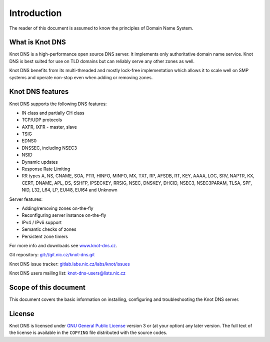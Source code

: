 Introduction
============

The reader of this document is assumed to know the principles of
Domain Name System.

What is Knot DNS
----------------

Knot DNS is a high-performance open source DNS server. It
implements only authoritative domain name service. Knot DNS
is best suited for use on TLD domains but can reliably serve
any other zones as well.

Knot DNS benefits from its multi-threaded and mostly lock-free
implementation which allows it to scale well on SMP systems and
operate non-stop even when adding or removing zones.

Knot DNS features
-----------------

Knot DNS supports the following DNS features:

* IN class and partially CH class
* TCP/UDP protocols
* AXFR, IXFR - master, slave
* TSIG
* EDNS0
* DNSSEC, including NSEC3
* NSID
* Dynamic updates
* Response Rate Limiting
* RR types A, NS, CNAME, SOA, PTR, HINFO, MINFO, MX, TXT, RP, AFSDB, RT, KEY,
  AAAA, LOC, SRV, NAPTR, KX, CERT, DNAME, APL, DS, SSHFP, IPSECKEY, RRSIG, NSEC,
  DNSKEY, DHCID, NSEC3, NSEC3PARAM, TLSA, SPF, NID, L32, L64, LP, EUI48, EUI64
  and Unknown

Server features:

* Adding/removing zones on-the-fly
* Reconfiguring server instance on-the-fly
* IPv4 / IPv6 support
* Semantic checks of zones
* Persistent zone timers

For more info and downloads see `www.knot-dns.cz <https://www.knot-dns.cz>`_.

Git repository: `git://git.nic.cz/knot-dns.git <https://gitlab.labs.nic.cz/labs/knot/tree/master>`_

Knot DNS issue tracker: `gitlab.labs.nic.cz/labs/knot/issues <https://gitlab.labs.nic.cz/labs/knot/issues>`_

Knot DNS users mailing list: `knot-dns-users@lists.nic.cz <mailto:knot-dns-users@lists.nic.cz>`_

Scope of this document
----------------------

This document covers the basic information on installing, configuring
and troubleshooting the Knot DNS server.

License
-------

Knot DNS is licensed under `GNU General Public License <https://www.gnu.org/copyleft/gpl.html>`_
version 3 or (at your option) any later version. The full text of the license
is available in the ``COPYING`` file distributed with the source codes.
